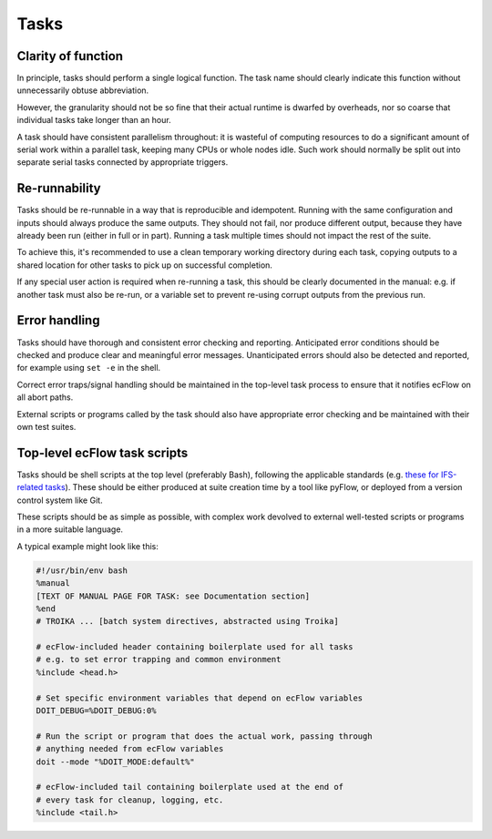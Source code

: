 Tasks
=====

Clarity of function
-------------------

In principle, tasks should perform a single logical function.
The task name should clearly indicate this function without
unnecessarily obtuse abbreviation.

However, the granularity should not be so fine that their actual runtime
is dwarfed by overheads, nor so coarse that individual tasks take longer
than an hour.

A task should have consistent parallelism throughout: it is wasteful of
computing resources to do a significant amount of serial work within a
parallel task, keeping many CPUs or whole nodes idle. Such work should
normally be split out into separate serial tasks connected by
appropriate triggers.


Re-runnability
--------------

Tasks should be re-runnable in a way that is reproducible and idempotent.
Running with the same configuration and inputs should always produce the
same outputs.  
They should not fail, nor produce different output, because they have
already been run (either in full or in part).
Running a task multiple times should not impact the rest of the suite.

To achieve this, it's recommended to use a clean temporary working
directory during each task, copying outputs to a shared location for
other tasks to pick up on successful completion.

If any special user action is required when re-running a task, this
should be clearly documented in the manual: e.g. if another task must
also be re-run, or a variable set to prevent re-using corrupt outputs
from the previous run.


Error handling
--------------

Tasks should have thorough and consistent error checking and reporting.
Anticipated error conditions should be checked and produce clear and
meaningful error messages.
Unanticipated errors should also be detected and reported, for example
using ``set -e`` in the shell.

Correct error traps/signal handling should be maintained in the
top-level task process to ensure that it notifies ecFlow on all abort
paths.

External scripts or programs called by the task should also have
appropriate error checking and be maintained with their own test
suites.
      

Top-level ecFlow task scripts
-----------------------------

Tasks should be shell scripts at the top level (preferably Bash), following the
applicable standards (e.g. `these for IFS-related tasks <https://sites.ecmwf.int/docs/ifs-arpege-coding-standards/shell/>`_).
These should be either produced at suite creation time by a tool like
pyFlow, or deployed from a version control system like Git.

These scripts should be as simple as possible, with complex work
devolved to external well-tested scripts or programs in a more suitable
language.

A typical example might look like this:

.. code-block:: sh

    #!/usr/bin/env bash
    %manual
    [TEXT OF MANUAL PAGE FOR TASK: see Documentation section]
    %end
    # TROIKA ... [batch system directives, abstracted using Troika]

    # ecFlow-included header containing boilerplate used for all tasks
    # e.g. to set error trapping and common environment
    %include <head.h>

    # Set specific environment variables that depend on ecFlow variables
    DOIT_DEBUG=%DOIT_DEBUG:0%

    # Run the script or program that does the actual work, passing through
    # anything needed from ecFlow variables
    doit --mode "%DOIT_MODE:default%"

    # ecFlow-included tail containing boilerplate used at the end of
    # every task for cleanup, logging, etc.
    %include <tail.h>
